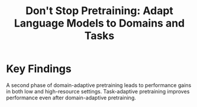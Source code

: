 :PROPERTIES:
:ID:       ae05fa3b-17ff-477e-a632-029162a5f7e9
:END:
#+title: Don't Stop Pretraining: Adapt Language Models to Domains and Tasks

* Key Findings

A second phase of domain-adaptive pretraining leads to performance gains in both
low and high-resource settings. Task-adaptive pretraining improves performance
even after domain-adaptive pretraining.
